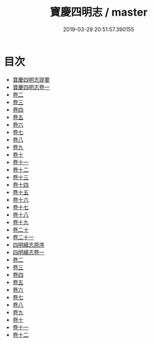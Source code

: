 #+TITLE: 寶慶四明志 / master
#+DATE: 2019-03-29 20:51:57.390155
* 目次
 - [[file:KR2k0018_000.txt::000-1a][寶慶四明志提要]]
 - [[file:KR2k0018_001.txt::001-1a][寶慶四明志卷一]]
 - [[file:KR2k0018_002.txt::002-1a][卷二]]
 - [[file:KR2k0018_003.txt::003-1a][卷三]]
 - [[file:KR2k0018_004.txt::004-1a][卷四]]
 - [[file:KR2k0018_005.txt::005-1a][卷五]]
 - [[file:KR2k0018_006.txt::006-1a][卷六]]
 - [[file:KR2k0018_007.txt::007-1a][卷七]]
 - [[file:KR2k0018_008.txt::008-1a][卷八]]
 - [[file:KR2k0018_009.txt::009-1a][卷九]]
 - [[file:KR2k0018_010.txt::010-1a][卷十]]
 - [[file:KR2k0018_011.txt::011-1a][卷十一]]
 - [[file:KR2k0018_012.txt::012-1a][卷十二]]
 - [[file:KR2k0018_013.txt::013-1a][卷十三]]
 - [[file:KR2k0018_014.txt::014-1a][卷十四]]
 - [[file:KR2k0018_015.txt::015-1a][卷十五]]
 - [[file:KR2k0018_016.txt::016-1a][卷十六]]
 - [[file:KR2k0018_017.txt::017-1a][卷十七]]
 - [[file:KR2k0018_018.txt::018-1a][卷十八]]
 - [[file:KR2k0018_019.txt::019-1a][卷十九]]
 - [[file:KR2k0018_020.txt::020-1a][卷二十]]
 - [[file:KR2k0018_021.txt::021-1a][卷二十一]]
 - [[file:KR2k0018_021.txt::021-45a][四明續志原序]]
 - [[file:KR2k0018_022.txt::022-1a][四明續志卷一]]
 - [[file:KR2k0018_023.txt::023-1a][卷二]]
 - [[file:KR2k0018_024.txt::024-1a][卷三]]
 - [[file:KR2k0018_025.txt::025-1a][卷四]]
 - [[file:KR2k0018_026.txt::026-1a][卷五]]
 - [[file:KR2k0018_027.txt::027-1a][卷六]]
 - [[file:KR2k0018_028.txt::028-1a][卷七]]
 - [[file:KR2k0018_029.txt::029-1a][卷八]]
 - [[file:KR2k0018_030.txt::030-1a][卷九]]
 - [[file:KR2k0018_031.txt::031-1a][卷十]]
 - [[file:KR2k0018_032.txt::032-1a][卷十一]]
 - [[file:KR2k0018_033.txt::033-1a][卷十二]]
